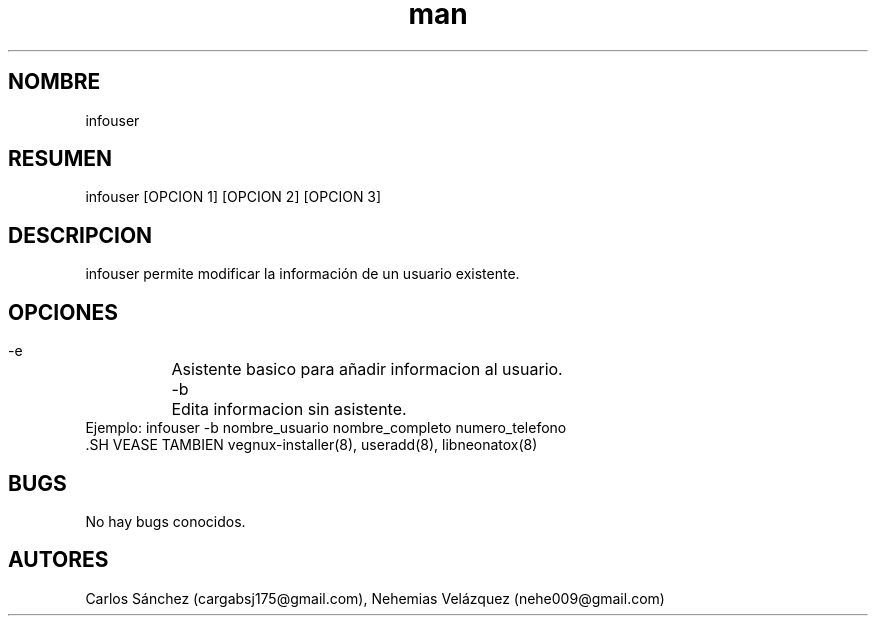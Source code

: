 .\" Manpage para infouser.
.\" Contact mkl.vegnux@gmail.com para corregir errores.
.TH man 8 "05 Nov 2012" "06.1" "infouser man page"
.SH NOMBRE
infouser
.SH RESUMEN
infouser [OPCION 1] [OPCION 2] [OPCION 3]
.SH DESCRIPCION
infouser permite modificar la información de un usuario existente.
.SH OPCIONES
  -e	Asistente basico para añadir informacion al usuario.
  -b	Edita informacion sin asistente.
  Ejemplo: infouser -b nombre_usuario nombre_completo numero_telefono
  .SH VEASE TAMBIEN
vegnux-installer(8), useradd(8), libneonatox(8)
.SH BUGS
No hay bugs conocidos.
.SH AUTORES
Carlos Sánchez (cargabsj175@gmail.com),
.\" 
Nehemias Velázquez (nehe009@gmail.com)
